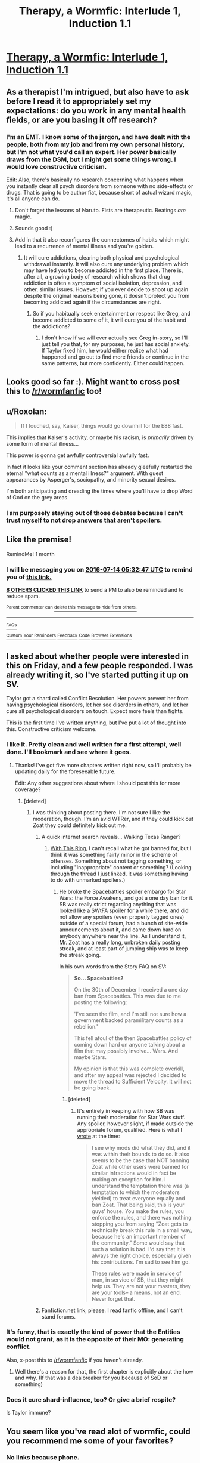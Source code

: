#+TITLE: Therapy, a Wormfic: Interlude 1, Induction 1.1

* [[https://forums.sufficientvelocity.com/threads/therapy-a-wormfic.29673/][Therapy, a Wormfic: Interlude 1, Induction 1.1]]
:PROPERTIES:
:Author: Frommerman
:Score: 16
:DateUnix: 1465869271.0
:DateShort: 2016-Jun-14
:END:

** As a therapist I'm intrigued, but also have to ask before I read it to appropriately set my expectations: do you work in any mental health fields, or are you basing it off research?
:PROPERTIES:
:Author: DaystarEld
:Score: 6
:DateUnix: 1465886961.0
:DateShort: 2016-Jun-14
:END:

*** I'm an EMT. I know some of the jargon, and have dealt with the people, both from my job and from my own personal history, but I'm not what you'd call an expert. Her power basically draws from the DSM, but I might get some things wrong. I would love constructive criticism.

Edit: Also, there's basically no research concerning what happens when you instantly clear all psych disorders from someone with no side-effects or drugs. That is going to be author fiat, because short of actual wizard magic, it's all anyone can do.
:PROPERTIES:
:Author: Frommerman
:Score: 9
:DateUnix: 1465887158.0
:DateShort: 2016-Jun-14
:END:

**** Don't forget the lessons of Naruto. Fists are therapeutic. Beatings /are/ magic.
:PROPERTIES:
:Author: Draconomial
:Score: 12
:DateUnix: 1465890460.0
:DateShort: 2016-Jun-14
:END:


**** Sounds good :)
:PROPERTIES:
:Author: DaystarEld
:Score: 2
:DateUnix: 1465926230.0
:DateShort: 2016-Jun-14
:END:


**** Add in that it also reconfigures the connectomes of habits which might lead to a recurrence of mental illness and you're golden.
:PROPERTIES:
:Author: TennisMaster2
:Score: 1
:DateUnix: 1465962144.0
:DateShort: 2016-Jun-15
:END:

***** It will cure addictions, clearing both physical and psychological withdrawal instantly. It will also cure any underlying problem which may have led you to become addicted in the first place. There is, after all, a growing body of research which shows that drug addiction is often a symptom of social isolation, depression, and other, similar issues. However, if you ever decide to shoot up again despite the original reasons being gone, it doesn't protect you from becoming addicted again if the circumstances are right.
:PROPERTIES:
:Author: Frommerman
:Score: 1
:DateUnix: 1465964817.0
:DateShort: 2016-Jun-15
:END:

****** So if you habitually seek entertainment or respect like Greg, and become addicted to some of it, it will cure you of the habit and the addictions?
:PROPERTIES:
:Author: TennisMaster2
:Score: 1
:DateUnix: 1465969268.0
:DateShort: 2016-Jun-15
:END:

******* I don't know if we will ever actually see Greg in-story, so I'll just tell you that, for my purposes, he just has social anxiety. If Taylor fixed him, he would either realize what had happened and go out to find more friends or continue in the same patterns, but more confidently. Either could happen.
:PROPERTIES:
:Author: Frommerman
:Score: 1
:DateUnix: 1465997932.0
:DateShort: 2016-Jun-15
:END:


** Looks good so far :). Might want to cross post this to [[/r/wormfanfic]] too!
:PROPERTIES:
:Author: t3tsubo
:Score: 4
:DateUnix: 1465882626.0
:DateShort: 2016-Jun-14
:END:


** u/Roxolan:
#+begin_quote
  If I touched, say, Kaiser, things would go downhill for the E88 fast.
#+end_quote

This implies that Kaiser's activity, or maybe his racism, is /primarily/ driven by some form of mental illness...

This power is gonna get awfully controversial awfully fast.

In fact it looks like your comment section has already gleefully restarted the eternal "what counts as a mental illness?" argument. With guest appearances by Asperger's, sociopathy, and minority sexual desires.

I'm both anticipating and dreading the times where you'll have to drop Word of God on the grey areas.
:PROPERTIES:
:Author: Roxolan
:Score: 4
:DateUnix: 1466020490.0
:DateShort: 2016-Jun-16
:END:

*** I am purposely staying out of those debates because I can't trust myself to not drop answers that aren't spoilers.
:PROPERTIES:
:Author: Frommerman
:Score: 1
:DateUnix: 1466021871.0
:DateShort: 2016-Jun-16
:END:


** Like the premise!

RemindMe! 1 month
:PROPERTIES:
:Author: ShareDVI
:Score: 3
:DateUnix: 1465882264.0
:DateShort: 2016-Jun-14
:END:

*** I will be messaging you on [[http://www.wolframalpha.com/input/?i=2016-07-14%2005:32:47%20UTC%20To%20Local%20Time][*2016-07-14 05:32:47 UTC*]] to remind you of [[https://www.reddit.com/r/rational/comments/4nz46r/therapy_a_wormfic_interlude_1_induction_11/d48ej4l][*this link.*]]

[[http://www.reddit.com/message/compose/?to=RemindMeBot&subject=Reminder&message=%5Bhttps://www.reddit.com/r/rational/comments/4nz46r/therapy_a_wormfic_interlude_1_induction_11/d48ej4l%5D%0A%0ARemindMe!%20%201%20month][*8 OTHERS CLICKED THIS LINK*]] to send a PM to also be reminded and to reduce spam.

^{Parent commenter can} [[http://www.reddit.com/message/compose/?to=RemindMeBot&subject=Delete%20Comment&message=Delete!%20d48ekxi][^{delete this message to hide from others.}]]

--------------

[[http://np.reddit.com/r/RemindMeBot/comments/24duzp/remindmebot_info/][^{FAQs}]]

[[http://np.reddit.com/message/compose/?to=RemindMeBot&subject=Reminder&message=%5BLINK%20INSIDE%20SQUARE%20BRACKETS%20else%20default%20to%20FAQs%5D%0A%0ANOTE:%20Don't%20forget%20to%20add%20the%20time%20options%20after%20the%20command.%0A%0ARemindMe!][^{Custom}]]
[[http://np.reddit.com/message/compose/?to=RemindMeBot&subject=List%20Of%20Reminders&message=MyReminders!][^{Your Reminders}]]
[[http://np.reddit.com/message/compose/?to=RemindMeBotWrangler&subject=Feedback][^{Feedback}]]
[[https://github.com/SIlver--/remindmebot-reddit][^{Code}]]
[[https://np.reddit.com/r/RemindMeBot/comments/4kldad/remindmebot_extensions/][^{Browser Extensions}]]
:PROPERTIES:
:Author: RemindMeBot
:Score: 1
:DateUnix: 1465882373.0
:DateShort: 2016-Jun-14
:END:


** I asked about whether people were interested in this on Friday, and a few people responded. I was already writing it, so I've started putting it up on SV.

Taylor got a shard called Conflict Resolution. Her powers prevent her from having psychological disorders, let her see disorders in others, and let her cure all psychological disorders on touch. Expect more feels than fights.

This is the first time I've written anything, but I've put a lot of thought into this. Constructive criticism welcome.
:PROPERTIES:
:Author: Frommerman
:Score: 2
:DateUnix: 1465869423.0
:DateShort: 2016-Jun-14
:END:

*** I like it. Pretty clean and well written for a first attempt, well done. I'll bookmark and see where it goes.
:PROPERTIES:
:Author: Ozimandius
:Score: 6
:DateUnix: 1465871032.0
:DateShort: 2016-Jun-14
:END:

**** Thanks! I've got five more chapters written right now, so I'll probably be updating daily for the foreseeable future.

Edit: Any other suggestions about where I should post this for more coverage?
:PROPERTIES:
:Author: Frommerman
:Score: 2
:DateUnix: 1465871312.0
:DateShort: 2016-Jun-14
:END:

***** [deleted]
:PROPERTIES:
:Score: 1
:DateUnix: 1465874475.0
:DateShort: 2016-Jun-14
:END:

****** I was thinking about posting there. I'm not sure I like the moderation, though. I'm an avid WTRer, and if they could kick out Zoat they could definitely kick out me.
:PROPERTIES:
:Author: Frommerman
:Score: 1
:DateUnix: 1465875096.0
:DateShort: 2016-Jun-14
:END:

******* A quick internet search reveals... Walking Texas Ranger?
:PROPERTIES:
:Author: whywhisperwhy
:Score: 1
:DateUnix: 1465875719.0
:DateShort: 2016-Jun-14
:END:

******** [[https://forums.sufficientvelocity.com/threads/with-this-ring-young-justice-si-thread-twelve.25032/][With This Ring.]] I can't recall what he got banned for, but I think it was something fairly minor in the scheme of offenses. Something about not tagging something, or including "inappropriate" content or something? (Looking through the thread I just linked, it was something having to do with unmarked spoilers.)
:PROPERTIES:
:Author: alexanderwales
:Score: 2
:DateUnix: 1465876045.0
:DateShort: 2016-Jun-14
:END:

********* He broke the Spacebattles spoiler embargo for Star Wars: the Force Awakens, and got a one day ban for it. SB was really strict regarding anything that was looked like a SWtFA spoiler for a while there, and did not allow any spoilers (even properly tagged ones) outside of a special forum, had a bunch of site-wide announcements about it, and came down hard on anybody anywhere near the line. As I understand it, Mr. Zoat has a really long, unbroken daily posting streak, and at least part of jumping ship was to keep the streak going.

In his own words from the Story FAQ on SV:

#+begin_quote
  *So... Spacebattles?*

  On the 30th of December I received a one day ban from Spacebattles. This was due to me posting the following:

  'I've seen the film, and I'm still not sure how a government backed paramilitary counts as a rebellion.'

  This fell afoul of the then Spacebattles policy of coming down hard on anyone talking about a film that may possibly involve... Wars. And maybe Stars.

  My opinion is that this was complete overkill, and after my appeal was rejected I decided to move the thread to Sufficient Velocity. It will not be going back.
#+end_quote
:PROPERTIES:
:Author: dwibby
:Score: 7
:DateUnix: 1465881931.0
:DateShort: 2016-Jun-14
:END:

********** [deleted]
:PROPERTIES:
:Score: 1
:DateUnix: 1465882539.0
:DateShort: 2016-Jun-14
:END:

*********** It's entirely in keeping with how SB was running their moderation for Star Wars stuff. Any spoiler, however slight, if made outside the appropriate forum, qualified. Here is what I [[https://forums.spacebattles.com/threads/with-this-ring-young-justice-si-thread-eleven.311139/page-2121#post-20295073][wrote]] at the time:

#+begin_quote
  I see why mods did what they did, and it was within their bounds to do so. It also seems to be the case that NOT banning Zoat while other users were banned for similar infractions would in fact be making an exception for him. I understand the temptation there was (a temptation to which the moderators yielded) to treat everyone equally and ban Zoat. That being said, this is your guys' house. You make the rules, you enforce the rules, and there was nothing stopping you from saying "Zoat gets to technically break this rule in a small way, because he's an important member of the community." Some would say that such a solution is bad. I'd say that it is always the right choice, especially given his contributions. I'm sad to see him go.

  These rules were made in service of man, in service of SB, that they might help us. They are not your masters, they are your tools-- a means, not an end. Never forget that.
#+end_quote
:PROPERTIES:
:Author: blazinghand
:Score: 3
:DateUnix: 1465940888.0
:DateShort: 2016-Jun-15
:END:


******* Fanfiction.net link, please. I read fanfic offline, and I can't stand forums.
:PROPERTIES:
:Author: nerdguy1138
:Score: 1
:DateUnix: 1465951449.0
:DateShort: 2016-Jun-15
:END:


*** It's funny, that is exactly the kind of power that the Entities would not grant, as it is the opposite of their MO: generating conflict.

Also, x-post this to [[/r/wormfanfic]] if you haven't already.
:PROPERTIES:
:Author: Protikon
:Score: 2
:DateUnix: 1465898810.0
:DateShort: 2016-Jun-14
:END:

**** Well there's a reason for that, the first chapter is explicitly about the how and why. (If that was a dealbreaker for you because of SoD or something)
:PROPERTIES:
:Author: erasels
:Score: 1
:DateUnix: 1466108134.0
:DateShort: 2016-Jun-17
:END:


*** Does it cure shard-influence, too? Or give a brief respite?

Is Taylor immune?
:PROPERTIES:
:Author: TennisMaster2
:Score: 2
:DateUnix: 1465962452.0
:DateShort: 2016-Jun-15
:END:


** You seem like you've read alot of wormfic, could you recommend me some of your favorites?
:PROPERTIES:
:Author: windg0d
:Score: 1
:DateUnix: 1465883348.0
:DateShort: 2016-Jun-14
:END:

*** No links because phone.

I really liked Amelia. It's the best Panacea fixfic, that /starts/ with her going full Nilbog, and escalates from there.

Cenotaph is really good. Taylor's father gets killed by Bakuda, things go down from there.

Weaver 9 and Manager are both good, though they do end early.
:PROPERTIES:
:Author: Frommerman
:Score: 2
:DateUnix: 1465885761.0
:DateShort: 2016-Jun-14
:END:

**** These would all be near the top of my list, though /Manager/ is a little lower than the others. /Cenotaph/ is great, but IMO the trilogy keeps getting stronger through /Memorial/ and /Legacy/ (in progress) - there's some brilliantly executed development of themes as well as top-notch characterisation and technical skills second to none.

If you can handle unfinished stuff, Ryuugi has left a number of brilliant short pieces which died too soon - /Zenith/, if you have to pick one, and /Here be Dragons/ (finished!). /Copaceptic/ is probably the best post-canon fic, blending slice-of-life with... other... elements.

You can ctrl-f for links to all of these, and much else besides, [[https://forums.spacebattles.com/threads/wormverse-ideas-recs-and-fic-discussion-thread-40.311933/][here]].
:PROPERTIES:
:Author: PeridexisErrant
:Score: 3
:DateUnix: 1465901845.0
:DateShort: 2016-Jun-14
:END:


** RemindMe! 1 month
:PROPERTIES:
:Author: MolochHASME
:Score: 1
:DateUnix: 1465922448.0
:DateShort: 2016-Jun-14
:END:


** Just got caught up. I'm really liking this. A lot. Everything I want to happen, happens.
:PROPERTIES:
:Author: TennisMaster2
:Score: 1
:DateUnix: 1466064586.0
:DateShort: 2016-Jun-16
:END:

*** : )
:PROPERTIES:
:Author: Frommerman
:Score: 1
:DateUnix: 1466080459.0
:DateShort: 2016-Jun-16
:END:
